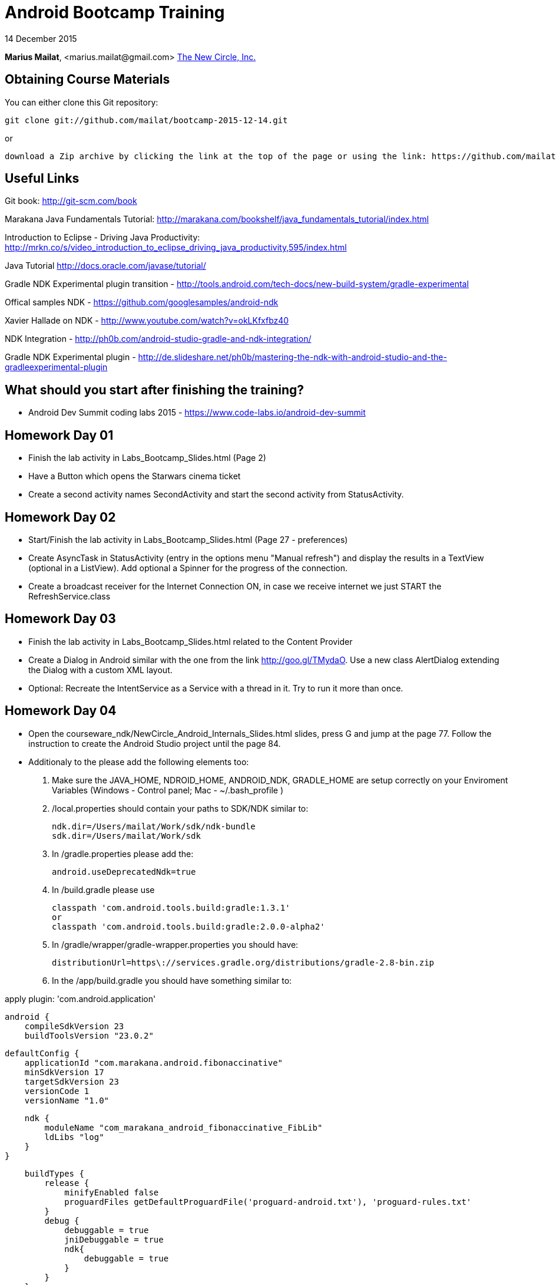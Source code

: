 = Android Bootcamp Training

14 December 2015

*Marius Mailat*, +<marius.mailat@gmail.com>+
http://thewnewcircle.com[The New Circle, Inc.]

== Obtaining Course Materials

You can either clone this Git repository:

  git clone git://github.com/mailat/bootcamp-2015-12-14.git

or

   download a Zip archive by clicking the link at the top of the page or using the link: https://github.com/mailat/bootcamp-2015-12-14/zipball/master

== Useful Links

Git book: http://git-scm.com/book

Marakana Java Fundamentals Tutorial: http://marakana.com/bookshelf/java_fundamentals_tutorial/index.html

Introduction to Eclipse - Driving Java Productivity: http://mrkn.co/s/video_introduction_to_eclipse_driving_java_productivity,595/index.html

Java Tutorial http://docs.oracle.com/javase/tutorial/

Gradle NDK Experimental plugin transition - http://tools.android.com/tech-docs/new-build-system/gradle-experimental

Offical samples NDK - https://github.com/googlesamples/android-ndk

Xavier Hallade on NDK - http://www.youtube.com/watch?v=okLKfxfbz40

NDK Integration - http://ph0b.com/android-studio-gradle-and-ndk-integration/

Gradle NDK Experimental plugin - http://de.slideshare.net/ph0b/mastering-the-ndk-with-android-studio-and-the-gradleexperimental-plugin

== What should you start after finishing the training?

- Android Dev Summit coding labs 2015 - https://www.code-labs.io/android-dev-summit

== Homework Day 01

- Finish the lab activity in Labs_Bootcamp_Slides.html (Page 2)
- Have a Button which opens the Starwars cinema ticket
- Create a second activity names SecondActivity and start the second activity from StatusActivity.

== Homework Day 02

- Start/Finish the lab activity in Labs_Bootcamp_Slides.html (Page 27 - preferences)
- Create AsyncTask in StatusActivity (entry in the options menu "Manual refresh") and display the results in a TextView (optional in a ListView). Add optional a Spinner for the progress of the connection.
- Create a broadcast receiver for the Internet Connection ON, in case we receive internet we just START the RefreshService.class

== Homework Day 03

- Finish the lab activity in Labs_Bootcamp_Slides.html related to the Content Provider
- Create a Dialog in Android similar with the one from the link http://goo.gl/TMydaO. Use a new class AlertDialog extending the Dialog with a custom XML layout.
- Optional: Recreate the IntentService as a Service with a thread in it. Try to run it more than once.

== Homework Day 04

- Open the courseware_ndk/NewCircle_Android_Internals_Slides.html slides, press G and jump at the page 77. Follow the instruction to create the Android Studio project until the page 84.
- Additionaly to the please add the following elements too:

1. Make sure the JAVA_HOME, NDROID_HOME, ANDROID_NDK, GRADLE_HOME are setup correctly on your Enviroment Variables (Windows - Control panel; Mac - ~/.bash_profile )
2. /local.properties should contain your paths to SDK/NDK similar to:

	ndk.dir=/Users/mailat/Work/sdk/ndk-bundle
	sdk.dir=/Users/mailat/Work/sdk

3. In /gradle.properties please add the:

	android.useDeprecatedNdk=true

4. In /build.gradle please use

        classpath 'com.android.tools.build:gradle:1.3.1'
        or
        classpath 'com.android.tools.build:gradle:2.0.0-alpha2'

5. In /gradle/wrapper/gradle-wrapper.properties you should have:

	distributionUrl=https\://services.gradle.org/distributions/gradle-2.8-bin.zip

6. In the /app/build.gradle you should have something similar to:

apply plugin: 'com.android.application'

	android {
	    compileSdkVersion 23
	    buildToolsVersion "23.0.2"

	    defaultConfig {
	        applicationId "com.marakana.android.fibonaccinative"
	        minSdkVersion 17
	        targetSdkVersion 23
	        versionCode 1
	        versionName "1.0"

	        ndk {
	            moduleName "com_marakana_android_fibonaccinative_FibLib"
	            ldLibs "log"
	        }
	    }

	    buildTypes {
	        release {
	            minifyEnabled false
	            proguardFiles getDefaultProguardFile('proguard-android.txt'), 'proguard-rules.txt'
	        }
	        debug {
	            debuggable = true
	            jniDebuggable = true
	            ndk{
	                debuggable = true
	            }
	        }
	    }
	}







